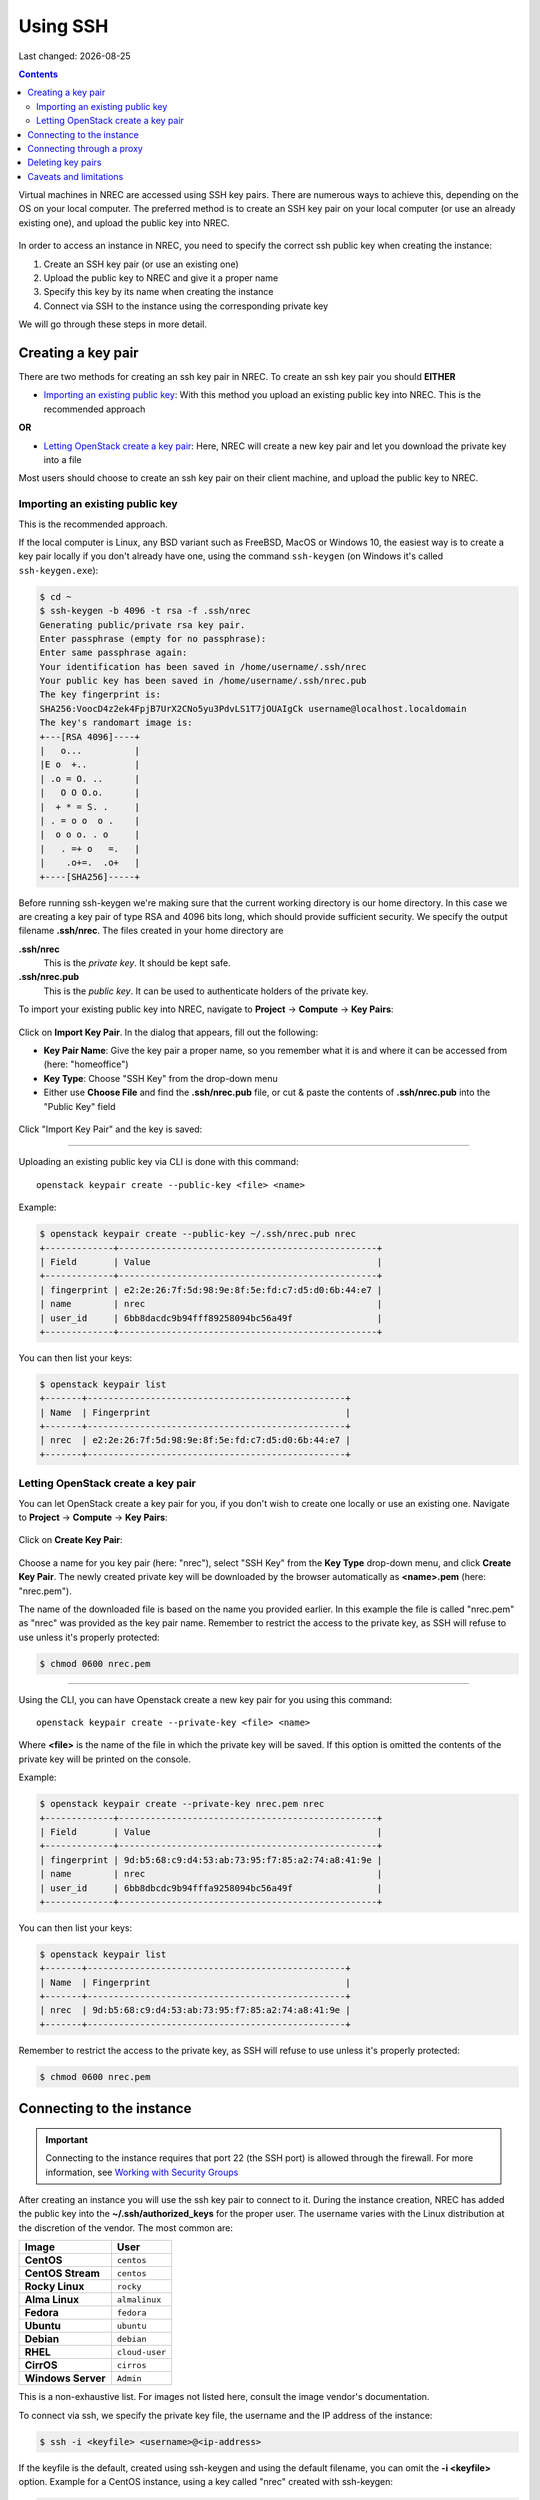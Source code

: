 .. |date| date::

Using SSH
=========

Last changed: |date|

.. contents::

.. _Security Groups: security-groups.html
.. _the default security group: security-groups.html#the-default-security-group

Virtual machines in NREC are accessed using SSH key pairs. There are
numerous ways to achieve this, depending on the OS on your local
computer. The preferred method is to create an SSH key pair on your
local computer (or use an already existing one), and upload the public
key into NREC.

.. figure:: images/ssh.png
   :align: center
   :alt: SSH illustration

In order to access an instance in NREC, you need to specify the
correct ssh public key when creating the instance:

#. Create an SSH key pair (or use an existing one)

#. Upload the public key to NREC and give it a proper name

#. Specify this key by its name when creating the instance

#. Connect via SSH to the instance using the corresponding private key

We will go through these steps in more detail.


Creating a key pair
-------------------

There are two methods for creating an ssh key pair in NREC. To create
an ssh key pair you should **EITHER**

* `Importing an existing public key`_: With this method you upload an
  existing public key into NREC. This is the recommended approach

**OR**

* `Letting OpenStack create a key pair`_: Here, NREC will create a new
  key pair and let you download the private key into a file

Most users should choose to create an ssh key pair on their client
machine, and upload the public key to NREC.


Importing an existing public key
~~~~~~~~~~~~~~~~~~~~~~~~~~~~~~~~

This is the recommended approach.

If the local computer is Linux, any BSD variant such as FreeBSD, MacOS
or Windows 10, the easiest way is to create a key pair locally if you
don't already have one, using the command ``ssh-keygen`` (on Windows
it's called ``ssh-keygen.exe``):

.. code-block:: console

  $ cd ~
  $ ssh-keygen -b 4096 -t rsa -f .ssh/nrec
  Generating public/private rsa key pair.
  Enter passphrase (empty for no passphrase): 
  Enter same passphrase again: 
  Your identification has been saved in /home/username/.ssh/nrec
  Your public key has been saved in /home/username/.ssh/nrec.pub
  The key fingerprint is:
  SHA256:VoocD4z2ek4FpjB7UrX2CNo5yu3PdvLS1T7jOUAIgCk username@localhost.localdomain
  The key's randomart image is:
  +---[RSA 4096]----+
  |   o...          |
  |E o  +..         |
  | .o = O. ..      |
  |   O O O.o.      |
  |  + * = S. .     |
  | . = o o  o .    |
  |  o o o. . o     |
  |   . =+ o   =.   |
  |    .o+=.  .o+   |
  +----[SHA256]-----+

Before running ssh-keygen we're making sure that the current working
directory is our home directory. In this case we are creating a
key pair of type RSA and 4096 bits long, which should provide
sufficient security. We specify the output filename **.ssh/nrec**. The
files created in your home directory are

**.ssh/nrec**
  This is the *private key*. It should be kept safe.

**.ssh/nrec.pub**
  This is the *public key*. It can be used to authenticate holders of
  the private key.

To import your existing public key into NREC, navigate to **Project**
-> **Compute** -> **Key Pairs**:

.. figure:: images/dashboard-access-and-security-01.png
   :align: center
   :alt: Project -> Compute -> Key Pairs

Click on **Import Key Pair**. In the dialog that appears, fill out the
following:

* **Key Pair Name**: Give the key pair a proper name, so you remember
  what it is and where it can be accessed from (here: "homeoffice")

* **Key Type**: Choose "SSH Key" from the drop-down menu

* Either use **Choose File** and find the **.ssh/nrec.pub** file, or
  cut & paste the contents of **.ssh/nrec.pub** into the "Public Key"
  field

.. figure:: images/dashboard-import-keypair-01.png
   :align: center
   :alt: Dashboard - Import an SSH key pair

Click "Import Key Pair" and the key is saved:

.. figure:: images/dashboard-keypairs-01.png
   :align: center
   :alt: Dashboard - View key pairs

---------------------------------------------------------------------
	 
Uploading an existing public key via CLI is done with this command::

  openstack keypair create --public-key <file> <name>

Example:

.. code-block:: console

  $ openstack keypair create --public-key ~/.ssh/nrec.pub nrec
  +-------------+-------------------------------------------------+
  | Field       | Value                                           |
  +-------------+-------------------------------------------------+
  | fingerprint | e2:2e:26:7f:5d:98:9e:8f:5e:fd:c7:d5:d0:6b:44:e7 |
  | name        | nrec                                            |
  | user_id     | 6bb8dacdc9b94fff89258094bc56a49f                |
  +-------------+-------------------------------------------------+

You can then list your keys:

.. code-block:: console

  $ openstack keypair list
  +-------+-------------------------------------------------+
  | Name  | Fingerprint                                     |
  +-------+-------------------------------------------------+
  | nrec  | e2:2e:26:7f:5d:98:9e:8f:5e:fd:c7:d5:d0:6b:44:e7 |
  +-------+-------------------------------------------------+


Letting OpenStack create a key pair
~~~~~~~~~~~~~~~~~~~~~~~~~~~~~~~~~~

You can let OpenStack create a key pair for you, if you don't wish to
create one locally or use an existing one. Navigate to **Project**
-> **Compute** -> **Key Pairs**:

.. figure:: images/dashboard-access-and-security-03.png
   :align: center
   :alt: Dashboard - Access & Security

Click on **Create Key Pair**:

.. figure:: images/dashboard-create-keypair-01.png
   :align: center
   :alt: Dashboard - Create an SSH key pair

Choose a name for you key pair (here: "nrec"), select "SSH Key" from
the **Key Type** drop-down menu, and click **Create Key Pair**. The newly
created private key will be downloaded by the browser automatically as
**<name>.pem** (here: "nrec.pem").

The name of the downloaded file is based on the name you provided
earlier. In this example the file is called "nrec.pem" as "nrec" was
provided as the key pair name. Remember to restrict the access to the
private key, as SSH will refuse to use unless it's properly
protected:

.. code-block:: console

  $ chmod 0600 nrec.pem

---------------------------------------------------------------------
	 
Using the CLI, you can have Openstack create a new key pair for you
using this command::

  openstack keypair create --private-key <file> <name>

Where **<file>** is the name of the file in which the private key will
be saved. If this option is omitted the contents of the private key
will be printed on the console.
  
Example:

.. code-block:: console

  $ openstack keypair create --private-key nrec.pem nrec
  +-------------+-------------------------------------------------+
  | Field       | Value                                           |
  +-------------+-------------------------------------------------+
  | fingerprint | 9d:b5:68:c9:d4:53:ab:73:95:f7:85:a2:74:a8:41:9e |
  | name        | nrec                                            |
  | user_id     | 6bb8dbcdc9b94fffa9258094bc56a49f                |
  +-------------+-------------------------------------------------+

You can then list your keys:

.. code-block:: console

  $ openstack keypair list
  +-------+-------------------------------------------------+
  | Name  | Fingerprint                                     |
  +-------+-------------------------------------------------+
  | nrec  | 9d:b5:68:c9:d4:53:ab:73:95:f7:85:a2:74:a8:41:9e |
  +-------+-------------------------------------------------+

Remember to restrict the access to the private key, as SSH will refuse
to use unless it's properly protected:

.. code-block:: console

  $ chmod 0600 nrec.pem


Connecting to the instance
--------------------------

.. _Working with Security Groups: security-groups.html

.. IMPORTANT::
   Connecting to the instance requires that port 22 (the SSH port) is
   allowed through the firewall. For more information, see `Working
   with Security Groups`_

After creating an instance you will use the ssh key pair to connect to
it. During the instance creation, NREC has added the public key into
the **~/.ssh/authorized_keys** for the proper user. The username
varies with the Linux distribution at the discretion of the
vendor. The most common are:

================== ==============
Image              User
================== ==============
**CentOS**         ``centos``
**CentOS Stream**  ``centos``
**Rocky Linux**    ``rocky``
**Alma Linux**     ``almalinux``
**Fedora**         ``fedora``
**Ubuntu**         ``ubuntu``
**Debian**         ``debian``
**RHEL**           ``cloud-user``
**CirrOS**         ``cirros``
**Windows Server** ``Admin``
================== ==============

This is a non-exhaustive list. For images not listed here, consult the
image vendor's documentation.

To connect via ssh, we specify the private key file, the username and
the IP address of the instance:

.. code-block:: console

  $ ssh -i <keyfile> <username>@<ip-address>

If the keyfile is the default, created using ssh-keygen and using
the default filename, you can omit the **-i <keyfile>**
option. Example for a CentOS instance, using a key called "nrec"
created with ssh-keygen:

.. code-block:: console

  $ ssh -i ~/.ssh/nrec centos@2001:700:2:8201::13d0

In order to use the downloaded private key, you must specify the
private key file, like this (example for "nrec.pem" above):

.. code-block:: console

  $ ssh -i nrec.pem <username>@<ip-address>

After successfully connecting to the instance. You can then
use **sudo** to gain root access:

.. code-block:: console

  [centos@testvm ~]$ sudo -i
  [root@testvm ~]# whoami
  root


Connecting through a proxy
--------------------------

Using security groups, you should attempt to limit the access to the
instance as much as possible. This also applies to SSH access. We
encourage the use of login hosts such as login.uio.no and login.uib.no
to access your instances in NREC.

We also encourage users to choose the «IPv6» network rather than
«dualStack», if possible. With the «IPv6» network you need to connect
to your instance from a host that has IPv6 (such as the login hosts
mentioned above).

Working with your instance from a login host, rather than your
personal computer, can sometimes be cumbersome and make a less
efficient workflow. It is possible to use a "jump host", such as
login.uio.no and login.uib.no, as proxy when connecting to the
instance::

  ssh -J <username>@<proxyhost> <image-username>@<nrec-instance>

Example, if we were to connect to an Ubuntu instance using its IPv6
address via login.uio.no:

.. code-block:: console

  $ ssh -J uiouser@login.uio.no ubuntu@2001:700:2:8301::1265
  uiouser@login.uio.no's password: 

You don't need IPv6 on the client host for this to work! We're using
login.uio.no as an IPv4-to-IPv6 proxy.

There is a way to avoid having to specify ``-J <username>@<proxy>``
every time. For this we need to create an ssh config file:

.. code-block:: console

  $ touch ~/.ssh/config
  $ chmod 0600 ~/.ssh/config

The commands above creates an empty file with the correct
permissions. You can edit this file and add:

.. code-block:: none

  Host 2001:700:2:8200:* 2001:700:2:8201:* 2001:700:2:8301:* 2001:700:2:8300:*
      ProxyJump <username>@<proxy>

Replace ``<proxy>`` with the name or IP of the proxy host, and
``<username>`` with your username at the proxy host. With this config
in place, you don't need to specify the jump proxy on the command
line:

.. code-block:: console

  $ ssh ubuntu@2001:700:2:8301::1265
  uiouser@login.uio.no's password: 
  ubuntu@2001:700:2:8301::1265: Permission denied (publickey).

But what about the SSH key. You still need to provide the ssh key if
it's not the default, as the example above shows. You may give the key
on command line as described above, or you can specify the key in the
config:

.. code-block:: none

  Host 2001:700:2:8200:* 2001:700:2:8201:* 2001:700:2:8301:* 2001:700:2:8300:*
      ProxyJump uiouser@login.uio.no
      IdentityFile ~/.ssh/id_rsa_nrec

Then it works. But we can enhance the experience even further by using
session multiplexing. We first add a directory under ``~/.ssh``, which
will hold our multiplexing sockets:

.. code-block:: console

  $ mkdir -m 0700 ~/.ssh/controlmasters

Then we add the following config for login.uio.no:

.. code-block:: none

  Host login.uio.no
      User uiouser
      ControlPath ~/.ssh/controlmasters/%r@%h:%p
      ControlMaster auto
      ControlPersist 10m

With this multiplexing config in place, we will have to authenticate
to login.uio.no the first time, while any subsequent connections will
use the same channel to the proxy host and not require
authentication. It will also be much faster. Other SSH commands, such
as scp, will also use this multiplexed session.

Our final ``~/.ssh/config``:

.. code-block:: none

  Host 2001:700:2:8200:* 2001:700:2:8201:* 2001:700:2:8301:* 2001:700:2:8300:*
      ProxyJump uiouser@login.uio.no
      IdentityFile ~/.ssh/id_rsa_nrec
  
  Host login.uio.no
      User uiouser
      ControlPath ~/.ssh/controlmasters/%r@%h:%p
      ControlMaster auto
      ControlPersist 10m

Obviously, you should replace the username, proxy hostname and
identity file to work in your environment.


Deleting key pairs
------------------

In order to delete a key pair in the GUI, navigate to **Project**
-> **Compute** -> **Key Pairs**. In the list of key pairs use
the **Delete Key Pair** button to delete the key, or select keys and
use the **Delete Key Pairs** button on the top right:

.. figure:: images/ssh-delete-keypair-01.png
   :align: center
   :alt: Dashboard - Delete key pairs

Once a key pair is deleted, it is no longer accessible for use when
provisioning new instances. Deleting a key pair will not affect
running instances that uses that key pair.

---------------------------------------------------------------------

Deleting a key pair using the CLI is done with this command::

  openstack keypair delete [-h] <key> [<key> ...]

First we list our key pairs (this can be omitted if you know the name
of the key pair you want to delete):

.. code-block:: console

  $ openstack keypair list
  +-------+-------------------------------------------------+
  | Name  | Fingerprint                                     |
  +-------+-------------------------------------------------+
  | bar   | 9d:b5:68:c9:d5:53:ab:73:95:f7:85:a2:74:a8:41:9e |
  | foo   | 34:3c:b0:40:02:fa:2f:e4:6c:da:9f:7a:3b:44:23:34 |
  | mykey | e2:2e:26:df:5d:98:9e:8f:5e:fd:c7:d5:d0:6b:44:e7 |
  +-------+-------------------------------------------------+

Then we delete the key pair:

.. code-block:: console

  $ openstack keypair delete foo

You may specify more than one key pair to this command.


Caveats and limitations
-----------------------

There are a few caveats and limitations that you should be aware of
when using creating and using SSH key pairs in NREC:

* The dashboard does not support some modern SSH ciphers. This is why
  we're using RSA in the examples, it's good enough and we know it
  works. The CLI does not have this limitation.

* An SSH key pair in NREC follows the user-project-region
  combination. This differs from most attributes that does not have
  the user aspect. Due to the API/CLI user being a different user
  (albeit with the same username) as the GUI user, keys created in GUI
  are not visible in API/CLI, and vice versa.

* It is possible to create an SSH key pair within the process of
  creating an instance. This doesn't work properly. For best results,
  create the ssh key pair before creating the instance, as described
  in this document.
